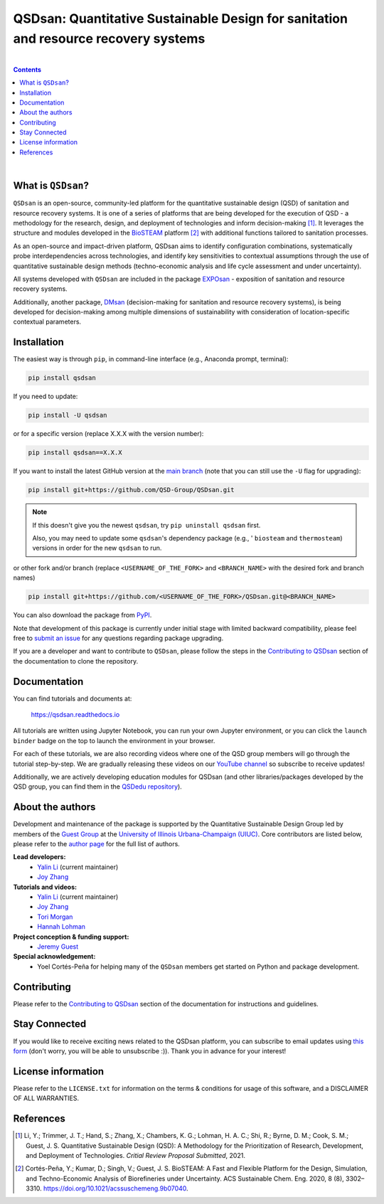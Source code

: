 ====================================================================================
QSDsan: Quantitative Sustainable Design for sanitation and resource recovery systems
====================================================================================

.. image:: https://img.shields.io/pypi/l/qsdsan?color=blue&logo=UIUC&style=flat
   :target: https://github.com/QSD-Group/QSDsan/blob/main/LICENSE.txt
.. image:: https://img.shields.io/pypi/pyversions/qsdsan?style=flat
   :target: https://pypi.python.org/pypi/qsdsan
.. image:: https://img.shields.io/pypi/v/qsdsan?style=flat&color=blue
   :target: https://pypi.org/project/qsdsan/
.. image:: https://readthedocs.org/projects/qsdsan/badge/?version=latest
   :target: https://qsdsan.readthedocs.io/en/latest/
.. image:: https://img.shields.io/appveyor/build/yalinli2/QSDsan/main?label=build-main&logo=appveyor
   :target: https://github.com/QSD-Group/QSDsan/tree/main
.. image:: https://img.shields.io/appveyor/build/yalinli2/QSDsan/beta?label=build-beta&logo=appveyor
   :target: https://github.com/QSD-Group/QSDsan/tree/beta
.. image:: https://mybinder.org/badge_logo.svg
   :target: https://mybinder.org/v2/gh/QSD-Group/QSDsan/main?filepath=%2Fdocs%2Fsource%2Ftutorials
.. image:: https://img.shields.io/endpoint?color=%23ff0000&label=YouTube%20 Videos&url=https%3A%2F%2Fyoutube-channel-badge-blond.vercel.app%2Fapi%2Fvideos
   :target: https://www.youtube.com/playlist?list=PL-tj_uM0mIdFv72MAULnWjS6lx_cCyi2N
.. image:: https://img.shields.io/badge/Contributor%20Covenant-2.1-4baaaa.svg
   :target: https://qsdsan.readthedocs.io/en/latest/CODE_OF_CONDUCT.html

|

.. contents::

|

What is ``QSDsan``?
-------------------
``QSDsan`` is an open-source, community-led platform for the quantitative sustainable design (QSD) of sanitation and resource recovery systems. It is one of a series of platforms that are being developed for the execution of QSD - a methodology for the research, design, and deployment of technologies and inform decision-making [1]_. It leverages the structure and modules developed in the `BioSTEAM <https://github.com/BioSTEAMDevelopmentGroup/biosteam>`_ platform [2]_ with additional functions tailored to sanitation processes.

As an open-source and impact-driven platform, QSDsan aims to identify configuration combinations, systematically probe interdependencies across technologies, and identify key sensitivities to contextual assumptions through the use of quantitative sustainable design methods (techno-economic analysis and life cycle assessment and under uncertainty). 

All systems developed with ``QSDsan`` are included in the package `EXPOsan <https://github.com/QSD-Group/EXPOsan>`_ - exposition of sanitation and resource recovery systems.

Additionally, another package, `DMsan <https://github.com/QSD-Group/DMsan>`_ (decision-making for sanitation and resource recovery systems), is being developed for decision-making among multiple dimensions of sustainability with consideration of location-specific contextual parameters.


Installation
------------
The easiest way is through ``pip``, in command-line interface (e.g., Anaconda prompt, terminal):

.. code::

    pip install qsdsan

If you need to update:

.. code::

    pip install -U qsdsan

or for a specific version (replace X.X.X with the version number):

.. code::

    pip install qsdsan==X.X.X

If you want to install the latest GitHub version at the `main branch <https://github.com/qsd-group/qsdsan>`_ (note that you can still use the ``-U`` flag for upgrading):

.. code::

    pip install git+https://github.com/QSD-Group/QSDsan.git


.. note::

   If this doesn't give you the newest ``qsdsan``, try ``pip uninstall qsdsan`` first.

   Also, you may need to update some ``qsdsan``'s dependency package (e.g., ' ``biosteam`` and ``thermosteam``) versions in order for the new ``qsdsan`` to run.


or other fork and/or branch (replace ``<USERNAME_OF_THE_FORK>`` and ``<BRANCH_NAME>`` with the desired fork and branch names)

.. code::

    pip install git+https://github.com/<USERNAME_OF_THE_FORK>/QSDsan.git@<BRANCH_NAME>


You can also download the package from `PyPI <https://pypi.org/project/qsdsan/>`_.

Note that development of this package is currently under initial stage with limited backward compatibility, please feel free to `submit an issue <https://github.com/QSD-Group/QSDsan/issues>`_ for any questions regarding package upgrading.

If you are a developer and want to contribute to ``QSDsan``, please follow the steps in the `Contributing to QSDsan <https://qsdsan.readthedocs.io/en/latest/CONTRIBUTING.html>`_ section of the documentation to clone the repository.


Documentation
-------------
You can find tutorials and documents at:

   https://qsdsan.readthedocs.io

All tutorials are written using Jupyter Notebook, you can run your own Jupyter environment, or you can click the ``launch binder`` badge on the top to launch the environment in your browser.

For each of these tutorials, we are also recording videos where one of the QSD group members will go through the tutorial step-by-step. We are gradually releasing these videos on our `YouTube channel <https://www.youtube.com/channel/UC8fyVeo9xf10KeuZ_4vC_GA>`_ so subscribe to receive updates!

Additionally, we are actively developing education modules for QSDsan (and other libraries/packages developed by the QSD group, you can find them in the `QSDedu repository <https://github.com/QSD-Group/QSDedu>`_).


About the authors
-----------------
Development and maintenance of the package is supported by the Quantitative Sustainable Design Group led by members of the `Guest Group <http://engineeringforsustainability.com/>`_ at the `University of Illinois Urbana-Champaign (UIUC) <https://illinois.edu/>`_. Core contributors are listed below, please refer to the `author page <https://qsdsan.readthedocs.io/en/latest/AUTHORS.html>`_ for the full list of authors.

**Lead developers:**
   - `Yalin Li`_ (current maintainer)
   - `Joy Zhang`_


**Tutorials and videos:**
   - `Yalin Li`_ (current maintainer)
   - `Joy Zhang`_
   - `Tori Morgan <https://qsdsan.readthedocs.io/en/beta/authors/Tori_Morgan.html>`_
   - `Hannah Lohman <https://qsdsan.readthedocs.io/en/beta/authors/Hannah_Lohman.html>`_


**Project conception & funding support:**
   - `Jeremy Guest <mailto:jsguest@illinois.edu>`_


**Special acknowledgement:**
   - Yoel Cortés-Peña for helping many of the ``QSDsan`` members get started on Python and package development.


Contributing
------------
Please refer to the `Contributing to QSDsan <https://qsdsan.readthedocs.io/en/latest/CONTRIBUTING.html>`_ section of the documentation for instructions and guidelines.


Stay Connected
--------------
If you would like to receive exciting news related to the QSDsan platform, you can subscribe to email updates using `this form <https://groups.webservices.illinois.edu/subscribe/154591>`_ (don't worry, you will be able to unsubscribe :)). Thank you in advance for your interest!


License information
-------------------
Please refer to the ``LICENSE.txt`` for information on the terms & conditions for usage of this software, and a DISCLAIMER OF ALL WARRANTIES.

References
----------
.. [1] Li, Y.; Trimmer, J. T.; Hand, S.; Zhang, X.; Chambers, K. G.; Lohman, H. A. C.; Shi, R.; Byrne, D. M.; Cook, S. M.; Guest, J. S. Quantitative Sustainable Design (QSD): A Methodology for the Prioritization of Research, Development, and Deployment of Technologies. *Critial Review Proposal Submitted*, 2021.

.. [2] Cortés-Peña, Y.; Kumar, D.; Singh, V.; Guest, J. S. BioSTEAM: A Fast and Flexible Platform for the Design, Simulation, and Techno-Economic Analysis of Biorefineries under Uncertainty. ACS Sustainable Chem. Eng. 2020, 8 (8), 3302–3310. https://doi.org/10.1021/acssuschemeng.9b07040.


.. Links
.. _Yalin Li: https://qsdsan.readthedocs.io/en/beta/authors/Yalin_Li.html
.. _Joy Zhang: https://qsdsan.readthedocs.io/en/beta/authors/Joy_Zhang.html